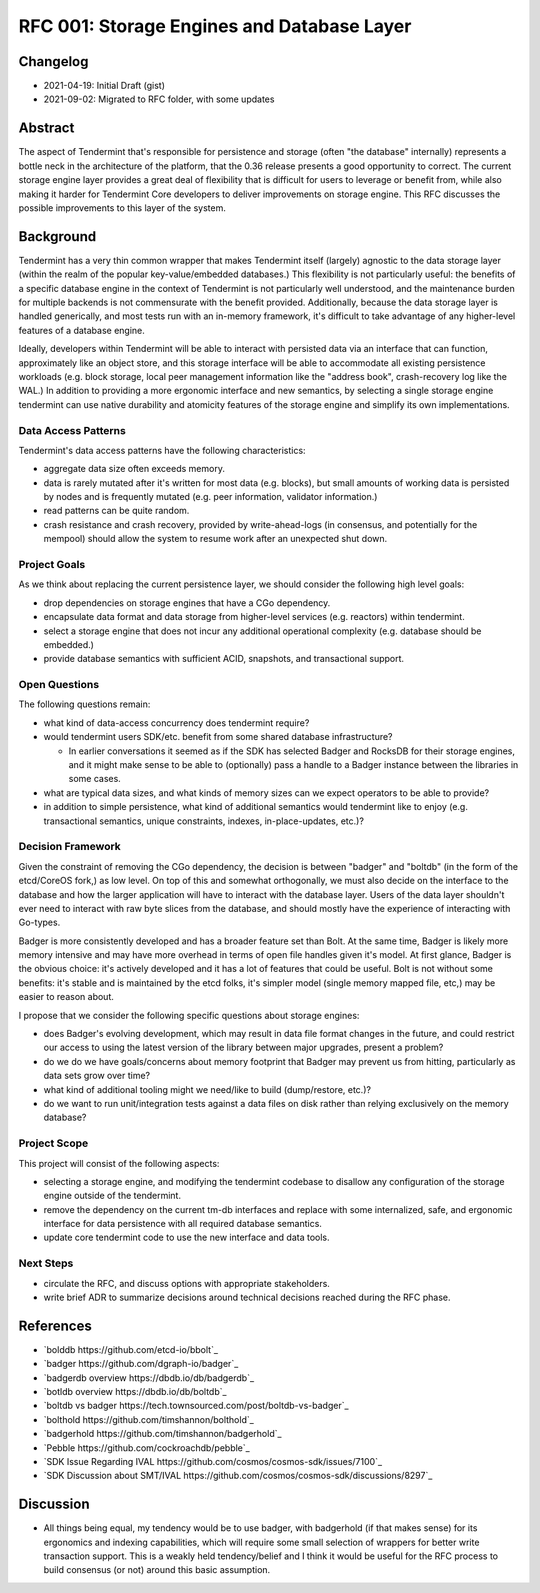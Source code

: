 ===========================================
RFC 001: Storage Engines and Database Layer
===========================================

Changelog
---------

- 2021-04-19: Initial Draft (gist)
- 2021-09-02: Migrated to RFC folder, with some updates

Abstract
--------

The aspect of Tendermint that's responsible for persistence and storage (often
"the database" internally) represents a bottle neck in the architecture of the
platform, that the 0.36 release presents a good opportunity to correct. The
current storage engine layer provides a great deal of flexibility that is
difficult for users to leverage or benefit from, while also making it harder
for Tendermint Core developers to deliver improvements on storage engine. This
RFC discusses the possible improvements to this layer of the system.

Background
----------

Tendermint has a very thin common wrapper that makes Tendermint itself
(largely) agnostic to the data storage layer (within the realm of the popular
key-value/embedded databases.) This flexibility is not particularly useful:
the benefits of a specific database engine in the context of Tendermint is not
particularly well understood, and the maintenance burden for multiple backends
is not commensurate with the benefit provided. Additionally, because the data
storage layer is handled generically, and most tests run with an in-memory
framework, it's difficult to take advantage of any higher-level features of a
database engine.

Ideally, developers within Tendermint will be able to interact with persisted
data via an interface that can function, approximately like an object
store, and this storage interface will be able to accommodate all existing
persistence workloads (e.g. block storage, local peer management information
like the "address book", crash-recovery log like the WAL.) In addition to
providing a more ergonomic interface and new semantics, by selecting a single
storage engine tendermint can use native durability and atomicity features of
the storage engine and simplify its own implementations.

Data Access Patterns
~~~~~~~~~~~~~~~~~~~~

Tendermint's data access patterns have the following characteristics:

- aggregate data size often exceeds memory.

- data is rarely mutated after it's written for most data (e.g. blocks), but
  small amounts of working data is persisted by nodes and is frequently
  mutated (e.g. peer information, validator information.)

- read patterns can be quite random.

- crash resistance and crash recovery, provided by write-ahead-logs (in
  consensus, and potentially for the mempool) should allow the system to
  resume work after an unexpected shut down.

Project Goals
~~~~~~~~~~~~~

As we think about replacing the current persistence layer, we should consider
the following high level goals:

- drop dependencies on storage engines that have a CGo dependency.

- encapsulate data format and data storage from higher-level services
  (e.g. reactors) within tendermint.

- select a storage engine that does not incur any additional operational
  complexity (e.g. database should be embedded.)

- provide database semantics with sufficient ACID, snapshots, and
  transactional support.

Open Questions
~~~~~~~~~~~~~~

The following questions remain:

- what kind of data-access concurrency does tendermint require?

- would tendermint users SDK/etc. benefit from some shared database
  infrastructure?

  - In earlier conversations it seemed as if the SDK has selected Badger and
    RocksDB for their storage engines, and it might make sense to be able to
    (optionally) pass a handle to a Badger instance between the libraries in
    some cases.

- what are typical data sizes, and what kinds of memory sizes can we expect
  operators to be able to provide?

- in addition to simple persistence, what kind of additional semantics would
  tendermint like to enjoy (e.g. transactional semantics, unique constraints,
  indexes, in-place-updates, etc.)?

Decision Framework
~~~~~~~~~~~~~~~~~~

Given the constraint of removing the CGo dependency, the decision is between
"badger" and "boltdb" (in the form of the etcd/CoreOS fork,) as low level. On
top of this and somewhat orthogonally, we must also decide on the interface to
the database and how the larger application will have to interact with the
database layer. Users of the data layer shouldn't ever need to interact with
raw byte slices from the database, and should mostly have the experience of
interacting with Go-types.

Badger is more consistently developed and has a broader feature set than
Bolt. At the same time, Badger is likely more memory intensive and may have
more overhead in terms of open file handles given it's model. At first glance,
Badger is the obvious choice: it's actively developed and it has a lot of
features that could be useful. Bolt is not without some benefits: it's stable
and is maintained by the etcd folks, it's simpler model (single memory mapped
file, etc,) may be easier to reason about.

I propose that we consider the following specific questions about storage
engines:

- does Badger's evolving development, which may result in data file format
  changes in the future, and could restrict our access to using the latest
  version of the library between major upgrades, present a problem?

- do we do we have goals/concerns about memory footprint that Badger may
  prevent us from hitting, particularly as data sets grow over time?

- what kind of additional tooling might we need/like to build (dump/restore,
  etc.)?

- do we want to run unit/integration tests against a data files on disk rather
  than relying exclusively on the memory database?

Project Scope
~~~~~~~~~~~~~

This project will consist of the following aspects:

- selecting a storage engine, and modifying the tendermint codebase to
  disallow any configuration of the storage engine outside of the tendermint.

- remove the dependency on the current tm-db interfaces and replace with some
  internalized, safe, and ergonomic interface for data persistence with all
  required database semantics.

- update core tendermint code to use the new interface and data tools.

Next Steps
~~~~~~~~~~

- circulate the RFC, and discuss options with appropriate stakeholders.

- write brief ADR to summarize decisions around technical decisions reached
  during the RFC phase.

References
----------

- `bolddb https://github.com/etcd-io/bbolt`_
- `badger https://github.com/dgraph-io/badger`_
- `badgerdb overview https://dbdb.io/db/badgerdb`_
- `botldb overview https://dbdb.io/db/boltdb`_
- `boltdb vs badger https://tech.townsourced.com/post/boltdb-vs-badger`_
- `bolthold https://github.com/timshannon/bolthold`_
- `badgerhold https://github.com/timshannon/badgerhold`_
- `Pebble https://github.com/cockroachdb/pebble`_
- `SDK Issue Regarding IVAL https://github.com/cosmos/cosmos-sdk/issues/7100`_
- `SDK Discussion about SMT/IVAL https://github.com/cosmos/cosmos-sdk/discussions/8297`_

Discussion
----------

- All things being equal, my tendency would be to use badger, with badgerhold
  (if that makes sense) for its ergonomics and indexing capabilities, which
  will require some small selection of wrappers for better write transaction
  support. This is a weakly held tendency/belief and I think it would be
  useful for the RFC process to build consensus (or not) around this basic
  assumption.
